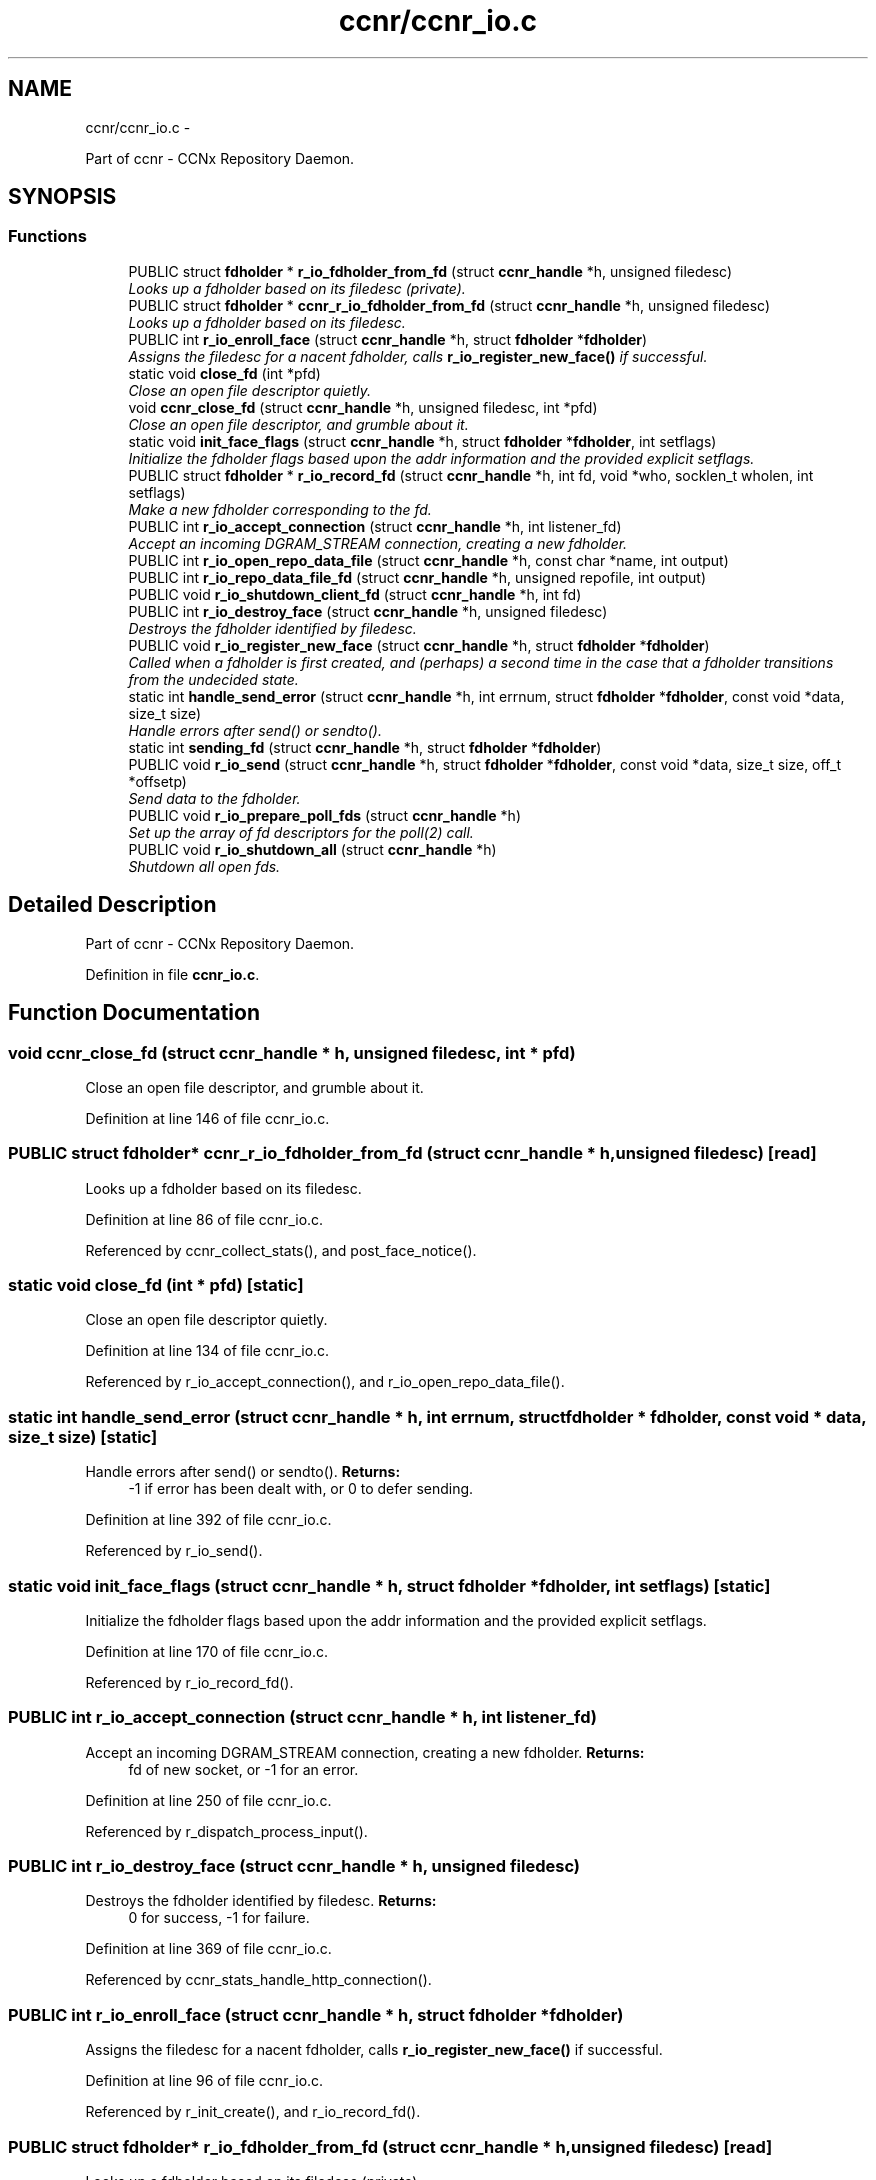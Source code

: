 .TH "ccnr/ccnr_io.c" 3 "21 Aug 2012" "Version 0.6.1" "Content-Centric Networking in C" \" -*- nroff -*-
.ad l
.nh
.SH NAME
ccnr/ccnr_io.c \- 
.PP
Part of ccnr - CCNx Repository Daemon.  

.SH SYNOPSIS
.br
.PP
.SS "Functions"

.in +1c
.ti -1c
.RI "PUBLIC struct \fBfdholder\fP * \fBr_io_fdholder_from_fd\fP (struct \fBccnr_handle\fP *h, unsigned filedesc)"
.br
.RI "\fILooks up a fdholder based on its filedesc (private). \fP"
.ti -1c
.RI "PUBLIC struct \fBfdholder\fP * \fBccnr_r_io_fdholder_from_fd\fP (struct \fBccnr_handle\fP *h, unsigned filedesc)"
.br
.RI "\fILooks up a fdholder based on its filedesc. \fP"
.ti -1c
.RI "PUBLIC int \fBr_io_enroll_face\fP (struct \fBccnr_handle\fP *h, struct \fBfdholder\fP *\fBfdholder\fP)"
.br
.RI "\fIAssigns the filedesc for a nacent fdholder, calls \fBr_io_register_new_face()\fP if successful. \fP"
.ti -1c
.RI "static void \fBclose_fd\fP (int *pfd)"
.br
.RI "\fIClose an open file descriptor quietly. \fP"
.ti -1c
.RI "void \fBccnr_close_fd\fP (struct \fBccnr_handle\fP *h, unsigned filedesc, int *pfd)"
.br
.RI "\fIClose an open file descriptor, and grumble about it. \fP"
.ti -1c
.RI "static void \fBinit_face_flags\fP (struct \fBccnr_handle\fP *h, struct \fBfdholder\fP *\fBfdholder\fP, int setflags)"
.br
.RI "\fIInitialize the fdholder flags based upon the addr information and the provided explicit setflags. \fP"
.ti -1c
.RI "PUBLIC struct \fBfdholder\fP * \fBr_io_record_fd\fP (struct \fBccnr_handle\fP *h, int fd, void *who, socklen_t wholen, int setflags)"
.br
.RI "\fIMake a new fdholder corresponding to the fd. \fP"
.ti -1c
.RI "PUBLIC int \fBr_io_accept_connection\fP (struct \fBccnr_handle\fP *h, int listener_fd)"
.br
.RI "\fIAccept an incoming DGRAM_STREAM connection, creating a new fdholder. \fP"
.ti -1c
.RI "PUBLIC int \fBr_io_open_repo_data_file\fP (struct \fBccnr_handle\fP *h, const char *name, int output)"
.br
.ti -1c
.RI "PUBLIC int \fBr_io_repo_data_file_fd\fP (struct \fBccnr_handle\fP *h, unsigned repofile, int output)"
.br
.ti -1c
.RI "PUBLIC void \fBr_io_shutdown_client_fd\fP (struct \fBccnr_handle\fP *h, int fd)"
.br
.ti -1c
.RI "PUBLIC int \fBr_io_destroy_face\fP (struct \fBccnr_handle\fP *h, unsigned filedesc)"
.br
.RI "\fIDestroys the fdholder identified by filedesc. \fP"
.ti -1c
.RI "PUBLIC void \fBr_io_register_new_face\fP (struct \fBccnr_handle\fP *h, struct \fBfdholder\fP *\fBfdholder\fP)"
.br
.RI "\fICalled when a fdholder is first created, and (perhaps) a second time in the case that a fdholder transitions from the undecided state. \fP"
.ti -1c
.RI "static int \fBhandle_send_error\fP (struct \fBccnr_handle\fP *h, int errnum, struct \fBfdholder\fP *\fBfdholder\fP, const void *data, size_t size)"
.br
.RI "\fIHandle errors after send() or sendto(). \fP"
.ti -1c
.RI "static int \fBsending_fd\fP (struct \fBccnr_handle\fP *h, struct \fBfdholder\fP *\fBfdholder\fP)"
.br
.ti -1c
.RI "PUBLIC void \fBr_io_send\fP (struct \fBccnr_handle\fP *h, struct \fBfdholder\fP *\fBfdholder\fP, const void *data, size_t size, off_t *offsetp)"
.br
.RI "\fISend data to the fdholder. \fP"
.ti -1c
.RI "PUBLIC void \fBr_io_prepare_poll_fds\fP (struct \fBccnr_handle\fP *h)"
.br
.RI "\fISet up the array of fd descriptors for the poll(2) call. \fP"
.ti -1c
.RI "PUBLIC void \fBr_io_shutdown_all\fP (struct \fBccnr_handle\fP *h)"
.br
.RI "\fIShutdown all open fds. \fP"
.in -1c
.SH "Detailed Description"
.PP 
Part of ccnr - CCNx Repository Daemon. 


.PP
Definition in file \fBccnr_io.c\fP.
.SH "Function Documentation"
.PP 
.SS "void ccnr_close_fd (struct \fBccnr_handle\fP * h, unsigned filedesc, int * pfd)"
.PP
Close an open file descriptor, and grumble about it. 
.PP
Definition at line 146 of file ccnr_io.c.
.SS "PUBLIC struct \fBfdholder\fP* ccnr_r_io_fdholder_from_fd (struct \fBccnr_handle\fP * h, unsigned filedesc)\fC [read]\fP"
.PP
Looks up a fdholder based on its filedesc. 
.PP
Definition at line 86 of file ccnr_io.c.
.PP
Referenced by ccnr_collect_stats(), and post_face_notice().
.SS "static void close_fd (int * pfd)\fC [static]\fP"
.PP
Close an open file descriptor quietly. 
.PP
Definition at line 134 of file ccnr_io.c.
.PP
Referenced by r_io_accept_connection(), and r_io_open_repo_data_file().
.SS "static int handle_send_error (struct \fBccnr_handle\fP * h, int errnum, struct \fBfdholder\fP * fdholder, const void * data, size_t size)\fC [static]\fP"
.PP
Handle errors after send() or sendto(). \fBReturns:\fP
.RS 4
-1 if error has been dealt with, or 0 to defer sending. 
.RE
.PP

.PP
Definition at line 392 of file ccnr_io.c.
.PP
Referenced by r_io_send().
.SS "static void init_face_flags (struct \fBccnr_handle\fP * h, struct \fBfdholder\fP * fdholder, int setflags)\fC [static]\fP"
.PP
Initialize the fdholder flags based upon the addr information and the provided explicit setflags. 
.PP
Definition at line 170 of file ccnr_io.c.
.PP
Referenced by r_io_record_fd().
.SS "PUBLIC int r_io_accept_connection (struct \fBccnr_handle\fP * h, int listener_fd)"
.PP
Accept an incoming DGRAM_STREAM connection, creating a new fdholder. \fBReturns:\fP
.RS 4
fd of new socket, or -1 for an error. 
.RE
.PP

.PP
Definition at line 250 of file ccnr_io.c.
.PP
Referenced by r_dispatch_process_input().
.SS "PUBLIC int r_io_destroy_face (struct \fBccnr_handle\fP * h, unsigned filedesc)"
.PP
Destroys the fdholder identified by filedesc. \fBReturns:\fP
.RS 4
0 for success, -1 for failure. 
.RE
.PP

.PP
Definition at line 369 of file ccnr_io.c.
.PP
Referenced by ccnr_stats_handle_http_connection().
.SS "PUBLIC int r_io_enroll_face (struct \fBccnr_handle\fP * h, struct \fBfdholder\fP * fdholder)"
.PP
Assigns the filedesc for a nacent fdholder, calls \fBr_io_register_new_face()\fP if successful. 
.PP
Definition at line 96 of file ccnr_io.c.
.PP
Referenced by r_init_create(), and r_io_record_fd().
.SS "PUBLIC struct \fBfdholder\fP* r_io_fdholder_from_fd (struct \fBccnr_handle\fP * h, unsigned filedesc)\fC [read]\fP"
.PP
Looks up a fdholder based on its filedesc (private). 
.PP
Definition at line 70 of file ccnr_io.c.
.PP
Referenced by ccnr_r_io_fdholder_from_fd(), content_sender(), r_dispatch_process_input(), r_init_map_and_process_file(), r_io_prepare_poll_fds(), r_io_shutdown_all(), r_io_shutdown_client_fd(), r_link_do_deferred_write(), r_match_consume_interest(), r_match_consume_matching_interests(), r_proto_answer_req(), r_proto_expect_content(), r_store_commit_content(), r_store_reindexing(), r_store_send_content(), r_sync_local_store(), and r_sync_upcall_store().
.SS "PUBLIC int r_io_open_repo_data_file (struct \fBccnr_handle\fP * h, const char * name, int output)"
.PP
Definition at line 273 of file ccnr_io.c.
.PP
Referenced by r_init_map_and_process_file(), r_io_repo_data_file_fd(), and r_store_init().
.SS "PUBLIC void r_io_prepare_poll_fds (struct \fBccnr_handle\fP * h)"
.PP
Set up the array of fd descriptors for the poll(2) call. 
.PP
Definition at line 513 of file ccnr_io.c.
.PP
Referenced by r_dispatch_run().
.SS "PUBLIC struct \fBfdholder\fP* r_io_record_fd (struct \fBccnr_handle\fP * h, int fd, void * who, socklen_t wholen, int setflags)\fC [read]\fP"
.PP
Make a new fdholder corresponding to the fd. 
.PP
Definition at line 214 of file ccnr_io.c.
.PP
Referenced by r_init_create(), r_io_accept_connection(), r_io_open_repo_data_file(), and r_net_listen_on_address().
.SS "PUBLIC void r_io_register_new_face (struct \fBccnr_handle\fP * h, struct \fBfdholder\fP * fdholder)"
.PP
Called when a fdholder is first created, and (perhaps) a second time in the case that a fdholder transitions from the undecided state. 
.PP
Definition at line 380 of file ccnr_io.c.
.PP
Referenced by process_input_message(), and r_io_enroll_face().
.SS "PUBLIC int r_io_repo_data_file_fd (struct \fBccnr_handle\fP * h, unsigned repofile, int output)"
.PP
Definition at line 312 of file ccnr_io.c.
.PP
Referenced by r_store_content_read().
.SS "PUBLIC void r_io_send (struct \fBccnr_handle\fP * h, struct \fBfdholder\fP * fdholder, const void * data, size_t size, off_t * offsetp)"
.PP
Send data to the fdholder. No direct error result is provided; the fdholder state is updated as needed. 
.PP
Definition at line 425 of file ccnr_io.c.
.PP
Referenced by ccnr_stats_handle_http_connection(), r_io_send(), r_link_stuff_and_send(), and send_http_response().
.SS "PUBLIC void r_io_shutdown_all (struct \fBccnr_handle\fP * h)"
.PP
Shutdown all open fds. 
.PP
Definition at line 554 of file ccnr_io.c.
.PP
Referenced by r_init_destroy().
.SS "PUBLIC void r_io_shutdown_client_fd (struct \fBccnr_handle\fP * h, int fd)"
.PP
Definition at line 325 of file ccnr_io.c.
.PP
Referenced by r_dispatch_process_input(), r_dispatch_run(), r_init_map_and_process_file(), r_io_destroy_face(), r_io_shutdown_all(), and r_link_do_deferred_write().
.SS "static int sending_fd (struct \fBccnr_handle\fP * h, struct \fBfdholder\fP * fdholder)\fC [static]\fP"
.PP
Definition at line 414 of file ccnr_io.c.
.PP
Referenced by r_io_send().
.SH "Author"
.PP 
Generated automatically by Doxygen for Content-Centric Networking in C from the source code.

